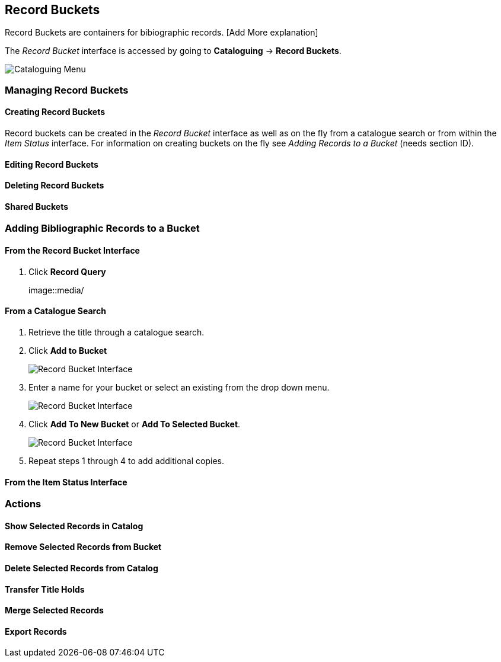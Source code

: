 Record Buckets
--------------

Record Buckets are containers for bibiographic records. [Add More explanation]

The _Record Bucket_ interface is accessed by going to *Cataloguing* -> *Record Buckets*.

image::media/record-bucket-1.png[Cataloguing Menu]

Managing Record Buckets
~~~~~~~~~~~~~~~~~~~~~~~

Creating Record Buckets
^^^^^^^^^^^^^^^^^^^^^^^

Record buckets can be created in the _Record Bucket_ interface as well as on the fly from a catalogue search or from within the _Item Status_ interface.  For information on creating buckets on the fly see _Adding Records to a Bucket_ (needs section ID).

Editing Record Buckets
^^^^^^^^^^^^^^^^^^^^^^

Deleting Record Buckets
^^^^^^^^^^^^^^^^^^^^^^^

Shared Buckets
^^^^^^^^^^^^^^

Adding Bibliographic Records to a Bucket
~~~~~~~~~~~~~~~~~~~~~~~~~~~~~~~~~~~~~~~~

From the Record Bucket Interface
^^^^^^^^^^^^^^^^^^^^^^^^^^^^^^^^

1. Click *Record Query*
+
image::media/
+


From a Catalogue Search
^^^^^^^^^^^^^^^^^^^^^^^

1. Retrieve the title through a catalogue search.
2. Click *Add to Bucket*
+
image::media/record-bucket-add.png[Record Bucket Interface]
+
3. Enter a name for your bucket or select an existing from the drop down menu.
+
image::media/record-bucket-add-1.png[Record Bucket Interface]
+
4. Click *Add To New Bucket* or *Add To Selected Bucket*.
+
image::media/record-bucket-add-2.png[Record Bucket Interface]
+
5. Repeat steps 1 through 4 to add additional copies.

From the Item Status Interface
^^^^^^^^^^^^^^^^^^^^^^^^^^^^^^

Actions
~~~~~~~

Show Selected Records in Catalog
^^^^^^^^^^^^^^^^^^^^^^^^^^^^^^^^

Remove Selected Records from Bucket
^^^^^^^^^^^^^^^^^^^^^^^^^^^^^^^^^^^

Delete Selected Records from Catalog
^^^^^^^^^^^^^^^^^^^^^^^^^^^^^^^^^^^^

Transfer Title Holds
^^^^^^^^^^^^^^^^^^^^

Merge Selected Records
^^^^^^^^^^^^^^^^^^^^^^

Export Records
^^^^^^^^^^^^^^
